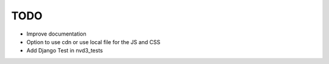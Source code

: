 
TODO
====

* Improve documentation

* Option to use cdn or use local file for the JS and CSS

* Add Django Test in nvd3_tests
